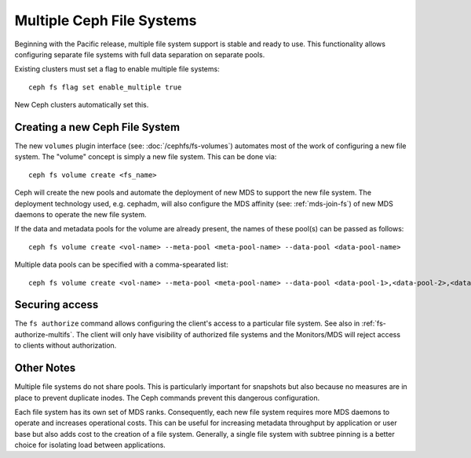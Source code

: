 .. _cephfs-multifs:

Multiple Ceph File Systems
==========================


Beginning with the Pacific release, multiple file system support is stable
and ready to use. This functionality allows configuring separate file systems
with full data separation on separate pools.

Existing clusters must set a flag to enable multiple file systems::

    ceph fs flag set enable_multiple true

New Ceph clusters automatically set this.


Creating a new Ceph File System
-------------------------------

The new ``volumes`` plugin interface (see: :doc:`/cephfs/fs-volumes`) automates
most of the work of configuring a new file system. The "volume" concept is
simply a new file system. This can be done via::

    ceph fs volume create <fs_name>

Ceph will create the new pools and automate the deployment of new MDS to
support the new file system. The deployment technology used, e.g. cephadm, will
also configure the MDS affinity (see: :ref:`mds-join-fs`) of new MDS daemons to
operate the new file system.

If the data and metadata pools for the volume are already present, the names of
these pool(s) can be passed as follows::

    ceph fs volume create <vol-name> --meta-pool <meta-pool-name> --data-pool <data-pool-name>

Multiple data pools can be specified with a comma-spearated list::

    ceph fs volume create <vol-name> --meta-pool <meta-pool-name> --data-pool <data-pool-1>,<data-pool-2>,<data-pool-3>


Securing access
---------------

The ``fs authorize`` command allows configuring the client's access to a
particular file system. See also in :ref:`fs-authorize-multifs`. The client will
only have visibility of authorized file systems and the Monitors/MDS will
reject access to clients without authorization.


Other Notes
-----------

Multiple file systems do not share pools. This is particularly important for
snapshots but also because no measures are in place to prevent duplicate
inodes. The Ceph commands prevent this dangerous configuration.

Each file system has its own set of MDS ranks. Consequently, each new file
system requires more MDS daemons to operate and increases operational costs.
This can be useful for increasing metadata throughput by application or user
base but also adds cost to the creation of a file system. Generally, a single
file system with subtree pinning is a better choice for isolating load between
applications.

